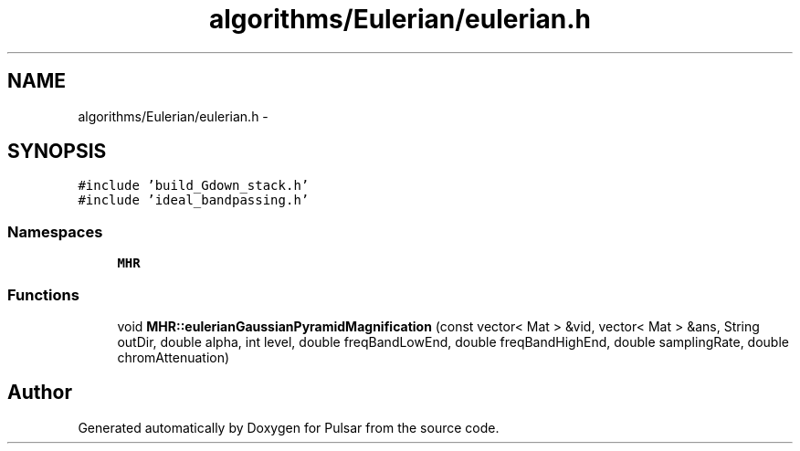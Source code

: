 .TH "algorithms/Eulerian/eulerian.h" 3 "Sat Aug 30 2014" "Pulsar" \" -*- nroff -*-
.ad l
.nh
.SH NAME
algorithms/Eulerian/eulerian.h \- 
.SH SYNOPSIS
.br
.PP
\fC#include 'build_Gdown_stack\&.h'\fP
.br
\fC#include 'ideal_bandpassing\&.h'\fP
.br

.SS "Namespaces"

.in +1c
.ti -1c
.RI " \fBMHR\fP"
.br
.in -1c
.SS "Functions"

.in +1c
.ti -1c
.RI "void \fBMHR::eulerianGaussianPyramidMagnification\fP (const vector< Mat > &vid, vector< Mat > &ans, String outDir, double alpha, int level, double freqBandLowEnd, double freqBandHighEnd, double samplingRate, double chromAttenuation)"
.br
.in -1c
.SH "Author"
.PP 
Generated automatically by Doxygen for Pulsar from the source code\&.

